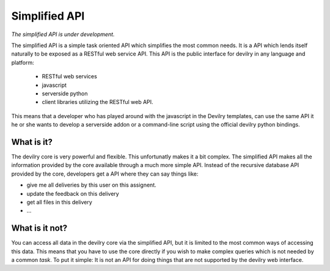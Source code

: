 .. _simplified:


==========================================
Simplified API
==========================================

*The simplified API is under development.*

The simplified API is a simple task oriented API which simplifies the most
common needs. It is a API which lends itself naturally to be exposed
as a RESTful web service API. This API is the public interface for devilry in any
language and platform:

    - RESTful web services
    - javascript
    - serverside python
    - client libraries utilizing the RESTful web API.

This means that a developer who has played around with the javascript in the
Devilry templates, can use the same API it he or she wants to develop a
serverside addon or a command-line script using the official devilry python
bindings.


What is it?
#####################################################################

The devilry core is very powerful and flexible. This unfortunatly makes it a
bit complex. The simplified API makes all the information provided by the core
available through a much more simple API. Instead of the recursive database
API provided by the core, developers get a API where they can say things like:

- give me all deliveries by this user on this assignent.
- update the feedback on this delivery
- get all files in this delivery
- ...


What is it not?
#####################################################################

You can access all data in the devilry core via the simplified API, but it is
limited to the most common ways of accessing this data. This means that you have
to use the core directly if you wish to make complex queries which is not needed
by a common *task*. To put it simple: It is not an API for doing things that are
not supported by the devilry web interface.

